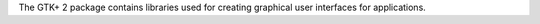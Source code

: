 The GTK+ 2 package contains libraries used for creating graphical user interfaces for applications.

